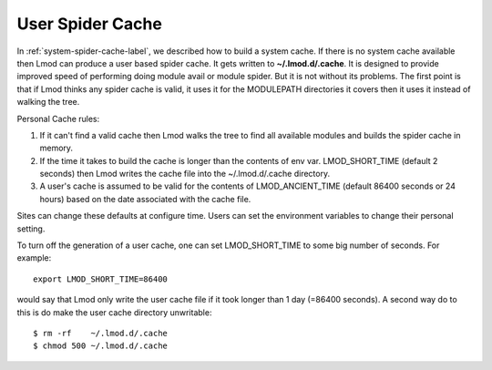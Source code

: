 .. _user-spider-cache-label:

User Spider Cache
=================

In :ref:`system-spider-cache-label`, we described how to build a
system cache.  If there is no system cache available then Lmod can
produce a user based spider cache.  It gets written to
**~/.lmod.d/.cache**.  It is designed to provide improved speed of
performing doing module avail or module spider.  But it is not without
its problems.  The first point is that if Lmod thinks any spider cache
is valid, it uses it for the MODULEPATH directories it covers then it
uses it instead of walking the tree.


Personal Cache rules:

#. If it can't find a valid cache then Lmod walks the tree to find all
   available modules and builds the spider cache in memory.
#. If the time it takes to build the cache is longer than the contents
   of env var. LMOD_SHORT_TIME (default 2 seconds) then Lmod writes
   the cache file into the ~/.lmod.d/.cache directory.
#. A user's cache is assumed to be valid for the contents of
   LMOD_ANCIENT_TIME (default 86400 seconds or 24 hours) based on the
   date associated with the cache file.


Sites can change these defaults at configure time.  Users can set the
environment variables to change their personal setting.

To turn off the generation of a user cache, one can set
LMOD_SHORT_TIME to some big number of seconds.  For example::

     export LMOD_SHORT_TIME=86400

would say that Lmod only write the user cache file if it took longer
than 1 day (=86400 seconds).  A second way do to this is do make the
user cache directory unwritable::

     $ rm -rf    ~/.lmod.d/.cache
     $ chmod 500 ~/.lmod.d/.cache
